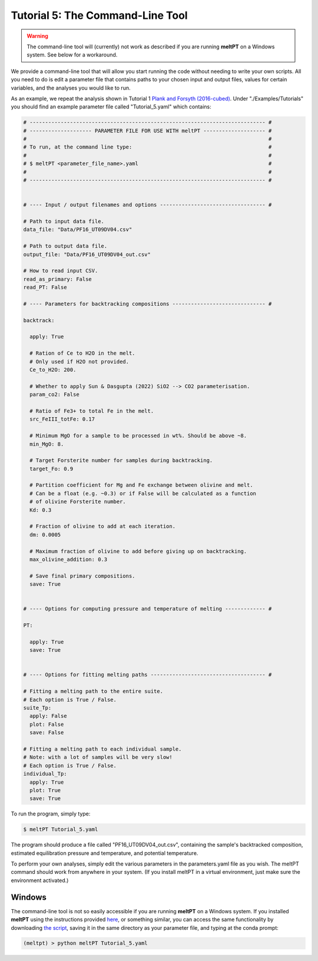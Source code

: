 =================================
Tutorial 5: The Command-Line Tool
=================================

.. warning::
   The command-line tool will (currently) not work as described if you are 
   running **meltPT** on a Windows system. See below for a workaround.


We provide a command-line tool that will allow you start running the code
without needing to write your own scripts. All you need to do is edit a
parameter file that contains paths to your chosen input and output files, 
values for certain variables, and the analyses you would like to run.

As an example, we repeat the analysis shown in Tutorial 1
`Plank and Forsyth (2016-cubed) <https://doi.org/10.1002/2015GC006205>`_.
Under "./Examples/Tutorials" you should find an example
parameter file called "Tutorial_5.yaml" which contains:

.. code-block:: python

  # ---------------------------------------------------------------------------- #
  # -------------------- PARAMETER FILE FOR USE WITH meltPT -------------------- #
  #                                                                              #
  # To run, at the command line type:                                            #
  #                                                                              #
  # $ meltPT <parameter_file_name>.yaml                                          #
  #                                                                              #
  # ---------------------------------------------------------------------------- #


  # ---- Input / output filenames and options ---------------------------------- #

  # Path to input data file.
  data_file: "Data/PF16_UT09DV04.csv"

  # Path to output data file.
  output_file: "Data/PF16_UT09DV04_out.csv"

  # How to read input CSV.
  read_as_primary: False
  read_PT: False

  # ---- Parameters for backtracking compositions ------------------------------ #

  backtrack:
    
    apply: True
    
    # Ration of Ce to H2O in the melt.
    # Only used if H2O not provided.
    Ce_to_H2O: 200.
    
    # Whether to apply Sun & Dasgupta (2022) SiO2 --> CO2 parameterisation.
    param_co2: False
    
    # Ratio of Fe3+ to total Fe in the melt. 
    src_FeIII_totFe: 0.17

    # Minimum MgO for a sample to be processed in wt%. Should be above ~8.
    min_MgO: 8.

    # Target Forsterite number for samples during backtracking.
    target_Fo: 0.9
    
    # Partition coefficient for Mg and Fe exchange between olivine and melt.
    # Can be a float (e.g. ~0.3) or if False will be calculated as a function
    # of olivine Forsterite number.
    Kd: 0.3
    
    # Fraction of olivine to add at each iteration.
    dm: 0.0005
    
    # Maximum fraction of olivine to add before giving up on backtracking.
    max_olivine_addition: 0.3
    
    # Save final primary compositions.
    save: True


  # ---- Options for computing pressure and temperature of melting ------------- #

  PT:
    
    apply: True
    save: True


  # ---- Options for fitting melting paths ------------------------------------- #

  # Fitting a melting path to the entire suite.
  # Each option is True / False.
  suite_Tp:
    apply: False
    plot: False
    save: False
    
  # Fitting a melting path to each individual sample.
  # Note: with a lot of samples will be very slow!
  # Each option is True / False.
  individual_Tp:
    apply: True
    plot: True
    save: True

To run the program, simply type:

.. code-block:: console

  $ meltPT Tutorial_5.yaml

The program should produce a file called "PF16_UT09DV04_out.csv", containing
the sample's backtracked composition, estimated equilibration pressure and
temperature, and potential temperature.

To perform your own analyses, simply edit the various parameters in the
parameters.yaml file as you wish. The meltPT command should work from
anywhere in your system. (If you install meltPT in a virtual environment, 
just make sure the environment activated.)

Windows
^^^^^^^

The command-line tool is not so easily accessible if you are running **meltPT**
on a Windows system. If you installed **meltPT** using the instructions 
provided `here <installation>`_, or something similar, you can access the same 
functionality by downloading 
`the script <https://github.com/fmcnab/meltPT/blob/master/meltPT/meltPT>`_, 
saving it in the same directory as your parameter file, and typing at the conda
prompt:

.. code-block:: console

   (meltpt) > python meltPT Tutorial_5.yaml
